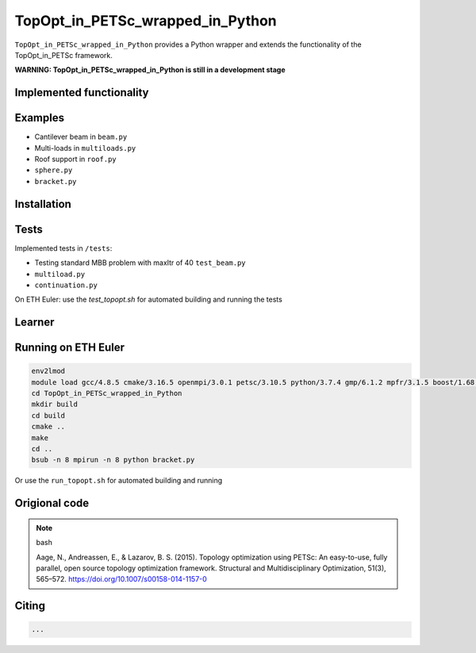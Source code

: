 .. summary-start

TopOpt_in_PETSc_wrapped_in_Python
===============

``TopOpt_in_PETSc_wrapped_in_Python`` provides a Python wrapper and extends the functionality of the TopOpt_in_PETSc framework.

.. summary-end

**WARNING: TopOpt_in_PETSc_wrapped_in_Python is still in a development stage**

.. not-in-documentation-start

Implemented functionality
--------


Examples
--------

- Cantilever beam in ``beam.py``
- Multi-loads in ``multiloads.py``   
- Roof support in ``roof.py``
- ``sphere.py``
- ``bracket.py``

Installation
------------


Tests
------------

Implemented tests in ``/tests``:

- Testing standard MBB problem with maxItr of 40 ``test_beam.py``
- ``multiload.py``
- ``continuation.py``

On ETH Euler: use the `test_topopt.sh` for automated building and running the tests

Learner
--------



Running on ETH Euler
--------

.. code:: bash

    env2lmod
    module load gcc/4.8.5 cmake/3.16.5 openmpi/3.0.1 petsc/3.10.5 python/3.7.4 gmp/6.1.2 mpfr/3.1.5 boost/1.68.0 cgal/4.11 vtk/8.1.2
    cd TopOpt_in_PETSc_wrapped_in_Python
    mkdir build
    cd build
    cmake ..
    make
    cd ..
    bsub -n 8 mpirun -n 8 python bracket.py

Or use the ``run_topopt.sh`` for automated building and running
    

Origional code
--------

.. note:: bash

    Aage, N., Andreassen, E., & Lazarov, B. S. (2015). Topology optimization using PETSc: An easy-to-use, fully parallel, open source topology optimization framework. 
    Structural and Multidisciplinary Optimization, 51(3), 565–572. https://doi.org/10.1007/s00158-014-1157-0

Citing 
--------

.. code:: bash

    ...
